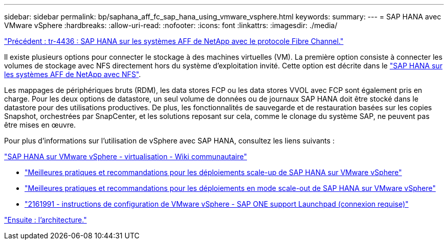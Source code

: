 ---
sidebar: sidebar 
permalink: bp/saphana_aff_fc_sap_hana_using_vmware_vsphere.html 
keywords:  
summary:  
---
= SAP HANA avec VMware vSphere
:hardbreaks:
:allow-uri-read: 
:nofooter: 
:icons: font
:linkattrs: 
:imagesdir: ./media/


link:saphana_aff_fc_introduction.html["Précédent : tr-4436 : SAP HANA sur les systèmes AFF de NetApp avec le protocole Fibre Channel."]

Il existe plusieurs options pour connecter le stockage à des machines virtuelles (VM). La première option consiste à connecter les volumes de stockage avec NFS directement hors du système d'exploitation invité. Cette option est décrite dans le link:http://www.netapp.com/us/media/tr-4435.pdf["SAP HANA sur les systèmes AFF de NetApp avec NFS"].

Les mappages de périphériques bruts (RDM), les data stores FCP ou les data stores VVOL avec FCP sont également pris en charge. Pour les deux options de datastore, un seul volume de données ou de journaux SAP HANA doit être stocké dans le datastore pour des utilisations productives. De plus, les fonctionnalités de sauvegarde et de restauration basées sur les copies Snapshot, orchestrées par SnapCenter, et les solutions reposant sur cela, comme le clonage du système SAP, ne peuvent pas être mises en œuvre.

Pour plus d'informations sur l'utilisation de vSphere avec SAP HANA, consultez les liens suivants :

https://wiki.scn.sap.com/wiki/display/VIRTUALIZATION/SAP+HANA+on+VMware+vSphere["SAP HANA sur VMware vSphere - virtualisation - Wiki communautaire"^]

* http://www.vmware.com/files/pdf/SAP_HANA_on_vmware_vSphere_best_practices_guide.pdf["Meilleures pratiques et recommandations pour les déploiements scale-up de SAP HANA sur VMware vSphere"^]
* http://www.vmware.com/files/pdf/sap-hana-scale-out-deployments-on-vsphere.pdf["Meilleures pratiques et recommandations pour les déploiements en mode scale-out de SAP HANA sur VMware vSphere"^]
* https://launchpad.support.sap.com/["2161991 - instructions de configuration de VMware vSphere - SAP ONE support Launchpad (connexion requise)"^]


link:saphana_aff_fc_architecture.html["Ensuite : l'architecture."]

